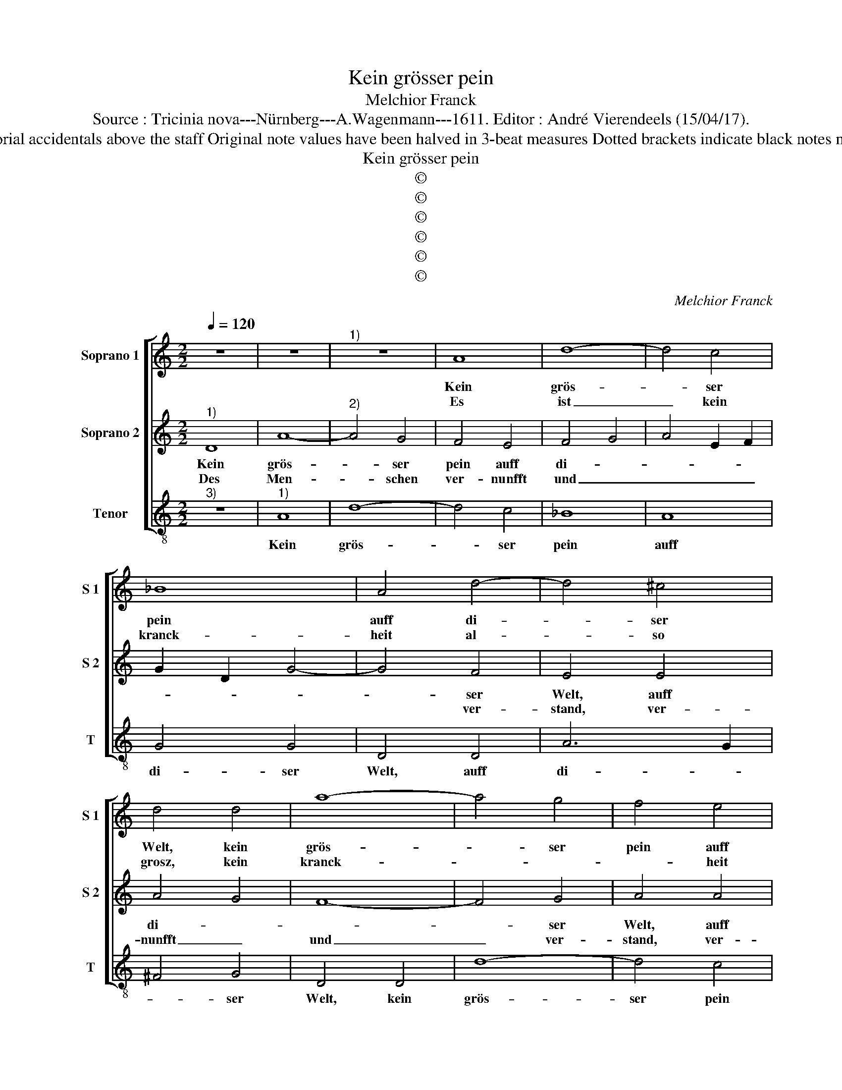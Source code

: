 X:1
T:Kein grösser pein
T:Melchior Franck
T:Source : Tricinia nova---Nürnberg---A.Wagenmann---1611. Editor : André Vierendeels (15/04/17).
T:Notes : Original clefs : G2, C1, C4 (notated as F4 inoriginal print) Editorial accidentals above the staff Original note values have been halved in 3-beat measures Dotted brackets indicate black notes m 43 in S 2 : "G" notated as "F" in original print Text in Middle German
T:Kein grösser pein
T:©
T:©
T:©
T:©
T:©
T:©
C:Melchior Franck
Z:©
%%score [ 1 2 3 ]
L:1/8
Q:1/4=120
M:2/2
K:C
V:1 treble nm="Soprano 1" snm="S 1"
V:2 treble nm="Soprano 2" snm="S 2"
V:3 treble-8 nm="Tenor" snm="T"
V:1
 z8 | z8 |"^1)" z8 | A8 | d8- | d4 c4 | _B8 | A4 d4- | d4 ^c4 | d4 d4 | a8- | a4 g4 | f4 e4 | %13
w: |||Kein|grös-|* ser|pein|auff di-|* ser|Welt, kein|grös-|* ser|pein auff|
w: |||Es|ist|_ kein|kranck-|heit al-|* so|grosz, kein|kranck-||* heit|
 d2 e2 f4- | f4 e4 | f4 f4 | e4 g2 f2- | f2 f2 e4 | d8 | z8 | z8 | z8 | A8 | d8- | d4 c4 | _B8 | %26
w: di- * *|* ser|Welt, glaub|ich, wirdt nit|_ ge- fun-|den,||||als|die|_ so|von|
w: al- * *|* so|grosz, kein|bre- sten al-|* so schwe-|re,||||dem|nit|_ zu|re-|
 A4 d4- | d4 ^c4 | d4 d4 | a8- | a4 g4 | f4 e4 | d2 e2 f4- | f4 e4 | f4 f4 | e4 g2 f2- | f2 f2 e4 | %37
w: der Lieb|_ ein-|fellt, als|die|_ so|von der|Lieb _ _|_ ein-|fellt, zu|un- glück- haff-|* ten stun-|
w: chter zeit|_ mit|masz, dem|nit|_ zu|re- chter|zeit _ _|_ mit|masz, durch|art- zen z'hel-|* ffen we-|
[M:2/4] !fermata!d4 |: f4 |[M:2/2] e4 d4 | c4 d4 | c4 _B4 | A4 z4 | z2 A2 c2 d2 | e2 c2 B4 | ^c8 | %46
w: den:|All|pein und|schmertz, an|Leib und|Hertz,|wirdt durch die|zeit ver- zeh-|ret,|
w: re;|Desz|Buh- lers|noth, al-|lein der|Tod,|und sonst gar|nichts thut en-|den,|
[M:3/2] d4 d4 d4 | e6 g2 g4 | e4 d6 f2 | e4 d4 c4 | A4 B8 | ^c8 e4 | e6 e2 a4 | f4 e8 | d12 :| %55
w: a- ber dein|pein, O A-|mor klein, sich|all- zeit heufft|und meh-|ret, kein|gwalt ist der|das meh-|ret.|
w: O A- mor|klein, dein schmertz|und pein, lest|sich so leicht|nit wen-|den, we-|der mi rath|noch hän-|den.|
V:2
"^1)" D8 | A8- |"^2)" A4 G4 | F4 E4 | F4 G4 | A4 E2 F2 | G2 D2 G4- | G4 F4 | E4 E4 | A4 G4 | F8- | %11
w: Kein|grös-|* ser|pein auff|di- *|||* ser|Welt, auff|di- *||
w: Des|Men-|* schen|ver- nunfft|und _|_ _ _||* ver-|stand, ver-|nunfft _|und|
 F4 G4 | A4 A4 | d4 c4 | _B4 B4 | A4 c4 | G4 D2 A2- | A2 B2 ^c4 | d8 | D8 | A8- | A4 G4 | F4 E4 | %23
w: * ser|Welt, auff|di- *|* ser|Welt, glaub|ich, wirdt nit|_ ge- fun-|den,|als|die|_ so|von der|
w: _ ver-|stand, ver-|* nunfft|und ver-|stand, sigt|ob sonst al-|* len din-|gen,|kein|zorn|_ so|grosz, den|
 F4 G4 | A4 E2 F2 | G2 D2 G4- | G4 F4 | E4 E4 | A4 G4 | F8- | F4 G4 | A4 A4 | d4 c4 | _B4 B4 | %34
w: Lieb _|_ _ _||* ein-|fellt, so|von der|Lieb|_ ein-|fellt, so|von der|Lieb ein-|
w: nicht _|_ _ _||* zu|hand, so|grosz, den|nicht|_ zu|hand, en|nicht zu|hand die|
 A4 c4 | G4 D2 A2- | A2 B2 ^c4 |[M:2/4] !fermata!d4 |: z2 _B2- |[M:2/2] B2 A4 G2 | A2 A4 G2- | %41
w: fellt, zu|un- glück- haff-|* ten stun-|den:|All|_ pein und|schmertz, an Leib|
w: zeit bald|thut be- zwin-||gen:|A-|* ber die|Lieb, sich al-|
 GF F4 E2 | F2 G2 A2 B2 | c4 A4 | ^G2 A4 G2 | A8 |[M:3/2] B4 A4 B4 | c6 e2 d4 | c4 B6 A2 | %49
w: _ _ _ und|Hertz, wirdt durch die|zeit ver-|zeh- * *|ret,|a- ber dein|pein, O A-|mor klein, sich|
w: * * * zeit|übt, lest sich nit|leicht- lich|dem- * *|men,|A- mor, dein|gwalt, ist nit|so bald, zu|
 A4 F4 E4 | A4 ^G8 | A8 c4 | B6 c2 A4 | d4 ^c8 | d12 :| %55
w: all- zeit heufft|und meh-|ret, kein|gwalt ist der|das meh-|ret.|
w: zwin- gen und|zu zäh-|men, thut|ü- ber hand|stets ne-|men.|
V:3
"^3)" z8 |"^1)" A8 | d8- | d4 c4 | _B8 | A8 | G4 G4 | D4 D4 | A6 G2 | ^F4 G4 | D4 D4 | d8- | %12
w: |Kein|grös-|* ser|pein|auff|di- ser|Welt, auff|di- *|* ser|Welt, kein|grös-|
 d4 c4 | _B4 A4 | G4 G4 | F4 A4 | c4 B2 d2- | d2 D2 A4 | D8 | z8 | A8 | d8- | d4 c4 | _B8 | A8 | %25
w: ser pein|auff di-|* ser|Welt, glaub|ich, wirdt nit|_ ge- fun-|den,||als|die|_ so|von|der|
 G4 G4 | D4 D4 | A6 G2 | ^F4 G4 | D4 D4 | d8- | d4 c4 | _B4 A4 | G4 G4 | F4 A4 | c4 B2 d2- | %36
w: Lieb ein-|fellt, der|Lieb _|_ ein-|fellt, als|die|_ so|von der|Lieb ein-|fellt, zu|un- glück- haff-|
 d2 D2 A4 |[M:2/4] !fermata!D4 |: d4 |[M:2/2] c4 _B4 | A4 _B4 | A4 G4 | A2 E2 F2 G2 | A4 F4 | E8 | %45
w: * ten stun-|den:|All|pein und|schmertz, an|Leib und|Hertz, wirdt durchl die|zeit ver-|zeh-|
 A8 |[M:3/2] G4 ^F4 G4 | C6 c2 B4 | c4 G6 d2 | ^c4 d4 A4 | f4 e8 | A8 A4 | ^G6 A2 F4 | D4 A8 | %54
w: ret,|a- ber dein|pein, O A-|mor klein, sich|all- zeit heuff|und meh-|ret, kein|gwalt ist der|das meh-|
 D12 :| %55
w: ret.|

